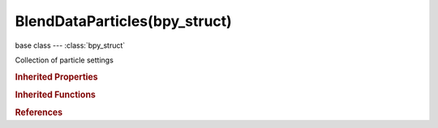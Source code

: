BlendDataParticles(bpy_struct)
==============================

.. module:: bpy.types

base class --- :class:`bpy_struct`

.. class:: BlendDataParticles(bpy_struct)

   Collection of particle settings

   .. data:: is_updated

      :type: boolean, default False, (readonly)

   .. method:: new(name)

      Add a new particle settings instance to the main database

      :arg name:

         New name for the data-block

      :type name: string, (never None)
      :return:

         New particle settings data-block

      :rtype: :class:`ParticleSettings`

   .. method:: remove(particle, do_unlink=True, do_id_user=True, do_ui_user=True)

      Remove a particle settings instance from the current blendfile

      :arg particle:

         Particle Settings to remove

      :type particle: :class:`ParticleSettings`, (never None)
      :arg do_unlink:

         Unlink all usages of those particle settings before deleting them

      :type do_unlink: boolean, (optional)
      :arg do_id_user:

         Decrement user counter of all datablocks used by this particle settings

      :type do_id_user: boolean, (optional)
      :arg do_ui_user:

         Make sure interface does not reference this particle settings

      :type do_ui_user: boolean, (optional)

   .. method:: tag(value)

      tag

      :arg value:

         Value

      :type value: boolean

   .. classmethod:: bl_rna_get_subclass(id, default=None)
   
      :arg id: The RNA type identifier.
      :type id: string
      :return: The RNA type or default when not found.
      :rtype: :class:`bpy.types.Struct` subclass


   .. classmethod:: bl_rna_get_subclass_py(id, default=None)
   
      :arg id: The RNA type identifier.
      :type id: string
      :return: The class or default when not found.
      :rtype: type


.. rubric:: Inherited Properties

.. hlist::
   :columns: 2

   * :class:`bpy_struct.id_data`

.. rubric:: Inherited Functions

.. hlist::
   :columns: 2

   * :class:`bpy_struct.as_pointer`
   * :class:`bpy_struct.driver_add`
   * :class:`bpy_struct.driver_remove`
   * :class:`bpy_struct.get`
   * :class:`bpy_struct.is_property_hidden`
   * :class:`bpy_struct.is_property_readonly`
   * :class:`bpy_struct.is_property_set`
   * :class:`bpy_struct.items`
   * :class:`bpy_struct.keyframe_delete`
   * :class:`bpy_struct.keyframe_insert`
   * :class:`bpy_struct.keys`
   * :class:`bpy_struct.path_from_id`
   * :class:`bpy_struct.path_resolve`
   * :class:`bpy_struct.property_unset`
   * :class:`bpy_struct.type_recast`
   * :class:`bpy_struct.values`

.. rubric:: References

.. hlist::
   :columns: 2

   * :class:`BlendData.particles`

